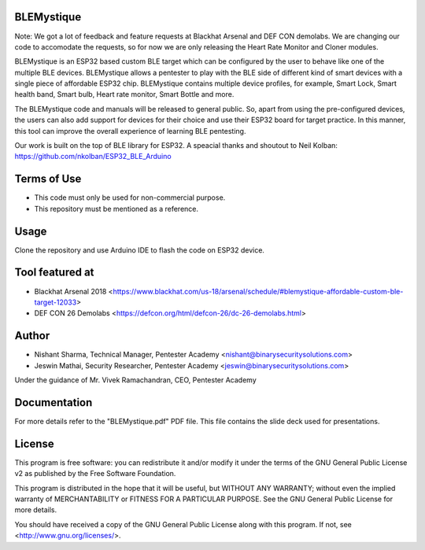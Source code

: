 .. image:: https://user-images.githubusercontent.com/743886/43906600-85558dc8-9ba8-11e8-8ec3-bacc2696cf39.png

#########################################################################
BLEMystique
#########################################################################

Note: We got a lot of feedback and feature requests at Blackhat Arsenal and DEF CON demolabs. We are changing our code to accomodate the requests, so for now we are only releasing the Heart Rate Monitor and Cloner modules.
 
BLEMystique is an ESP32 based custom BLE target which can be configured by the user to behave like one of the multiple BLE devices. BLEMystique allows a pentester to play with the BLE side of different kind of smart devices with a single piece of affordable ESP32 chip. BLEMystique contains multiple device profiles, for example, Smart Lock, Smart health band, Smart bulb, Heart rate monitor, Smart Bottle and more.

The BLEMystique code and manuals will be released to general public. So, apart from using the pre-configured devices, the users can also add support for devices for their choice and use their ESP32 board for target practice. In this manner, this tool can improve the overall experience of learning BLE pentesting.

Our work is built on the top of BLE library for ESP32. A speacial thanks and shoutout to Neil Kolban: https://github.com/nkolban/ESP32_BLE_Arduino

#############
Terms of Use
#############

- This code must only be used for non-commercial purpose.
- This repository must be mentioned as a reference.  

######
Usage
######

Clone the repository and use Arduino IDE to flash the code on ESP32 device.

################
Tool featured at
################

- Blackhat Arsenal 2018 <https://www.blackhat.com/us-18/arsenal/schedule/#blemystique-affordable-custom-ble-target-12033>
- DEF CON 26 Demolabs <https://defcon.org/html/defcon-26/dc-26-demolabs.html>

#######
Author
#######

- Nishant Sharma, Technical Manager, Pentester Academy <nishant@binarysecuritysolutions.com>
- Jeswin Mathai, Security Researcher, Pentester Academy <jeswin@binarysecuritysolutions.com> 

Under the guidance of Mr. Vivek Ramachandran, CEO, Pentester Academy

##############
Documentation
##############

For more details refer to the "BLEMystique.pdf" PDF file. This file contains the slide deck used for presentations.

########
License
########

This program is free software: you can redistribute it and/or modify
it under the terms of the GNU General Public License v2 as published by
the Free Software Foundation.

This program is distributed in the hope that it will be useful,
but WITHOUT ANY WARRANTY; without even the implied warranty of
MERCHANTABILITY or FITNESS FOR A PARTICULAR PURPOSE.  See the
GNU General Public License for more details.

You should have received a copy of the GNU General Public License
along with this program.  If not, see <http://www.gnu.org/licenses/>.
